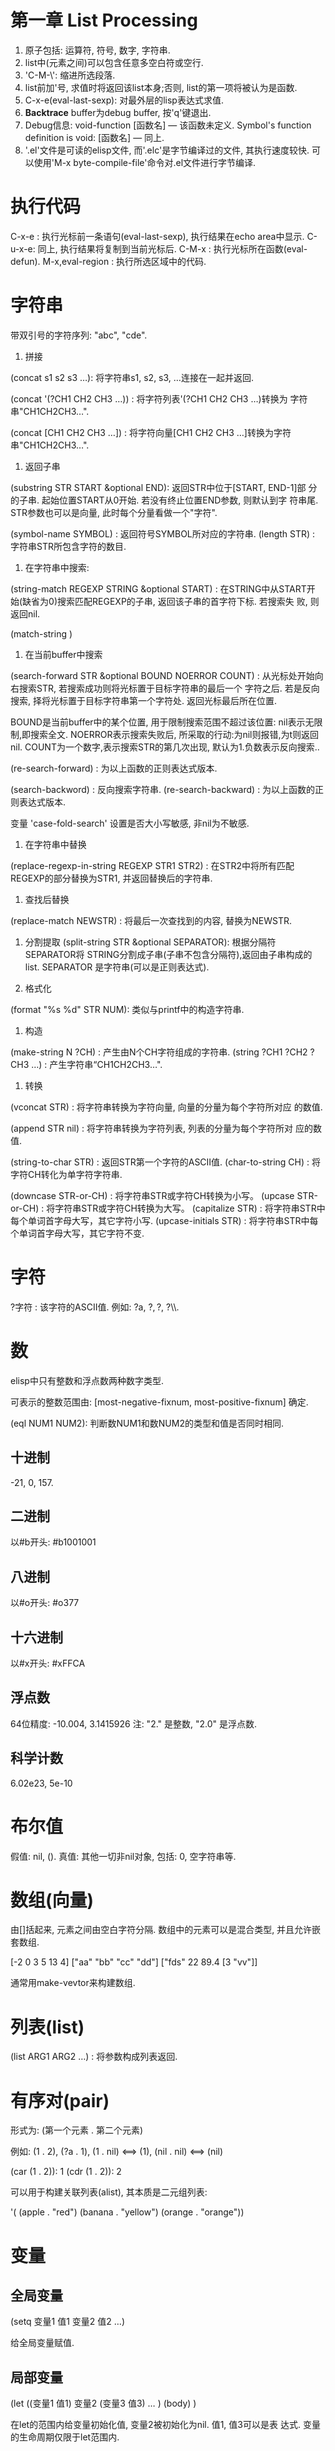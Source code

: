* 第一章 List Processing

1. 原子包括: 运算符, 符号, 数字, 字符串.
2. list中(元素之间)可以包含任意多空白符或空行.
3. 'C-M-\': 缩进所选段落.
4. list前加'号, 求值时将返回该list本身;否则, list的第一项将被认为是函数.
5. C-x-e(eval-last-sexp): 对最外层的lisp表达式求值.
6. *Backtrace* buffer为debug buffer, 按'q'键退出.
7. Debug信息: void-function [函数名] --- 该函数未定义.
              Symbol's function definition is void: [函数名] --- 同上.
8. '.el'文件是可读的elisp文件, 而'.elc'是字节编译过的文件, 其执行速度较快.
   可以使用'M-x byte-compile-file'命令对.el文件进行字节编译.


* 执行代码

   C-x-e : 执行光标前一条语句(eval-last-sexp), 执行结果在echo area中显示.
   C-u-x-e: 同上, 执行结果将复制到当前光标后.
   C-M-x : 执行光标所在函数(eval-defun).
   M-x,eval-region : 执行所选区域中的代码.

* 字符串

   带双引号的字符序列: "abc", "cde".
    1. 拼接 
    (concat s1 s2 s3 ...): 将字符串s1, s2, s3, ...连接在一起并返回.
    
    (concat '(?CH1 CH2 CH3 ...)) : 将字符列表'(?CH1 CH2 CH3 ...)转换为
    字符串"CH1CH2CH3...".
    
    (concat [CH1 CH2 CH3 ...]) : 将字符向量[CH1 CH2 CH3 ...]转换为字符
    串"CH1CH2CH3...".

    2. 返回子串
    (substring STR START &optional END): 返回STR中位于[START, END-1]部
    分的子串. 起始位置START从0开始. 若没有终止位置END参数, 则默认到字
    符串尾. STR参数也可以是向量, 此时每个分量看做一个"字符".

    (symbol-name SYMBOL) : 返回符号SYMBOL所对应的字符串.
    (length STR) : 字符串STR所包含字符的数目.

    3. 在字符串中搜索: 
    (string-match REGEXP STRING &optional START) : 在STRING中从START开
    始(缺省为0)搜索匹配REGEXP的子串, 返回该子串的首字符下标. 若搜索失
    败, 则返回nil.


    (match-string )

    4. 在当前buffer中搜索
    
    (search-forward STR &optional BOUND NOERROR COUNT) :
    从光标处开始向右搜索STR, 若搜索成功则将光标置于目标字符串的最后一个
    字符之后. 若是反向搜索, 择将光标置于目标字符串第一个字符处. 返回光标最后所在位置.
    
    BOUND是当前buffer中的某个位置, 用于限制搜索范围不超过该位置: nil表示无限制,即搜索全文.
    NOERROR表示搜索失败后, 所采取的行动:为nil则报错,为t则返回nil.
    COUNT为一个数字,表示搜索STR的第几次出现, 默认为1.负数表示反向搜索..

   (re-search-forward) : 为以上函数的正则表达式版本.
   
   (search-backword) : 反向搜索字符串.
   (re-search-backward) : 为以上函数的正则表达式版本.
   
   变量 'case-fold-search' 设置是否大小写敏感, 非nil为不敏感.

   4. 在字符串中替换
   (replace-regexp-in-string REGEXP STR1 STR2) : 在STR2中将所有匹配
   REGEXP的部分替换为STR1, 并返回替换后的字符串.

   5. 查找后替换
   (replace-match NEWSTR) : 将最后一次查找到的内容, 替换为NEWSTR.

   6. 分割提取
    (split-string STR &optional SEPARATOR): 根据分隔符SEPARATOR将
    STRING分割成子串(子串不包含分隔符),返回由子串构成的list. SEPARATOR
    是字符串(可以是正则表达式).

   7. 格式化
   (format "%s %d" STR NUM): 类似与printf中的构造字符串.
   
   8. 构造
   (make-string N ?CH) : 产生由N个CH字符组成的字符串.
   (string ?CH1 ?CH2 ?CH3 ...) : 产生字符串“CH1CH2CH3...".

   9. 转换
   (vconcat STR) : 将字符串转换为字符向量, 向量的分量为每个字符所对应
   的数值.
   
   (append STR nil) : 将字符串转换为字符列表, 列表的分量为每个字符所对
   应的数值.
   
   (string-to-char STR) : 返回STR第一个字符的ASCII值.
   (char-to-string CH) : 将字符CH转化为单字符字符串.

   (downcase STR-or-CH) : 将字符串STR或字符CH转换为小写。
   (upcase STR-or-CH) : 将字符串STR或字符CH转换为大写。
   (capitalize STR) : 将字符串STR中每个单词首字母大写，其它字符小写.
   (upcase-initials STR) : 将字符串STR中每个单词首字母大写，其它字符不变.

* 字符

   ?字符 : 该字符的ASCII值. 例如: ?a, ?\(, ?\), ?\\.

* 数

   elisp中只有整数和浮点数两种数字类型.
   
   可表示的整数范围由:
   [most-negative-fixnum, most-positive-fixnum] 确定.

   (eql NUM1 NUM2): 判断数NUM1和数NUM2的类型和值是否同时相同.
   
**  十进制

     -21, 0, 157.

** 二进制

     以#b开头: #b1001001
    
** 八进制
    
    以#o开头: #o377

** 十六进制
   
    以#x开头: #xFFCA

** 浮点数

    64位精度: -10.004, 3.1415926
    注: "2." 是整数, "2.0" 是浮点数.

** 科学计数

    6.02e23, 5e-10
   
* 布尔值

   假值: nil, ().
   真值: 其他一切非nil对象, 包括: 0, 空字符串等.
   
* 数组(向量)
   
   由[]括起来, 元素之间由空白字符分隔.
   数组中的元素可以是混合类型, 并且允许嵌套数组.
   
   [-2 0 3 5 13 4]
   ["aa" "bb" "cc" "dd"]
   ["fds" 22 89.4 [3 "vv"]]

   通常用make-vevtor来构建数组.

* 列表(list)
  
  (list ARG1 ARG2 ...) : 将参数构成列表返回.

* 有序对(pair)

   形式为: (第一个元素 . 第二个元素)

   例如: (1 . 2), (?a . 1), (1 . nil) <==> (1), (nil . nil) <==> (nil)

   (car (1 . 2)): 1
   (cdr (1 . 2)): 2

   可以用于构建关联列表(alist), 其本质是二元组列表:

   '( (apple . "red")
      (banana . "yellow")
      (orange . "orange"))
      
   
* 变量
** 全局变量
    
    (setq 变量1 值1 
          变量2 值2 
	  ...)

    给全局变量赋值.
    
** 局部变量

    (let ((变量1 值1) 变量2 (变量3 值3) ... )
         (body)
    )

    在let的范围内给变量初始化值, 变量2被初始化为nil. 值1, 值3可以是表
    达式. 变量的生命周期仅限于let范围内.

    let*和let类似, 只是在定义后面的变量时, 可以使用前面刚刚定义过的变
    量.

* 条件语句
** if

    (if 条件
       为真时执行语句
       为假时执行语句
       为假时执行语句
           .....
     )
     
     注: 若条件为真时, 需要执行多条语句, 则应用progn.
     if语句可嵌套. 返回最后一条语句的值.

     (if a a b) <==> (or a b)

** cond

    (cond (条件1 执行体)
          (条件2 执行体)
            ......
    )
    
    依次测试条件, 第一个非nil条件的执行体将被执行.
    若所有条件均为nil, 则返回nil.

** when/unless
    
    when和unless均为lisp宏.

    (when 条件
       为真时执行语句
       为真时执行语句
           ....
    ) 
       等价于:
   
   (if 条件
      (progn 
         为真时执行语句
         为真时执行语句
            ....
       )
    )

    (unless 测试条件
         为假时执行语句
	 为假时执行语句
	 ...)

* 循环语句

** while

    (while (条件)
         (执行体)) 
    若条件为真, 则执行执行体.

** dolist

    (dolist (CAR-ELEMENT LIST [return-value])
          (BODY))
     遍历LIST, 将LIST中的当前元素赋给CAR-ELEMENT, 并执行BODY.
     最后执行return-value(可选), 并将其值返回.

     
** dotimes

    (dotimes (i n [return-value])
        (执行体))
    i从0到n-1递增, 执行执行体n次.
    最后执行return-value(可选), 并将其值返回.

* 数学函数

    (+ n1 n2 n3 ...) : n1+n2+n3+...
    (- n1 n2 n3 ...) : n1-n2-n3-...
    (* n1 n2 n3 ...) : n1*n2*n3*...
    (/ n1 n2 n3 ...) : n1/n2/n3/...., 整数相除, 结果向下取整.
    (% n1 n2) : n1 % n2
    (- n) : -n.
    (1+ n) : 返回n+1, 原值n不变.
    (1- n) : 返回n-1, 原值n不变.

    (exp n) : e的n次方.
    (expt n m) : n的m次方.
    (abs n) : n的绝对值.
    (sqrt n) : n的平方根.
    (log n &optional BASE) : 以BASE为底, n的对数. 默认BASE为e.
    (log10 n) : 以10为底, n的对数.
    (logb n) : 以2为底, n的对数.

    三角函数: sin, cos, tan, asin, acos, atan.

    (random t) : 初始化随机数种子.否则, 每次产生的随机数相同.

    (random &optional LIMIT) : 产生位于 [most-negative-fixnum,
    most-positive-fixnum] 之间的一个随机数. 若有LIMIT, 则产生[0,
    LIMIT)之间的随机数.

* 布尔函数

   (not OBJ) : 若OBJ为nil，返回t；否则, 返回nil. 等价于(null obj).
   
   
   (or 参数1 参数2 ...) : 依次求解各个参数,返回第一个非nil的参数值;若
   所有参数值均为nil,返回nil.
   
   (and 参数1 参数2 ...) : 依次求解各个参数,若某个参数的值为nil,则返回
   nil;若所有参数均为非nil,返回最后一个参数的值.
   

* 类型转换函数
   
   (string-to-number STR) : 将字符串STR转化为对应的数(整数或浮点数).
   (number-to-string NUM) : 将数NUM(整数或浮点数)转化成对应字符串.


   (float INT) : 将整数INT转化为浮点数.
   (truncate FLOAT) : 向0取整.
   (floor FLOAT) : 向下取整.
   (ceiling FLOAT) : 向上取整.
   (round FLOAT) : 四舍五入.
   
* buffer相关
** 获取buffer 信息

    (buffer-name &optional BUFOBJ) : 以字符串形式,返回指定buffer对象(缺省
    为当前buffer)的名称.

    (buffer-file-name &optional BUFOBJ) : 以字符串形式, 返回指定buffer对
    象(缺省为当前buffer)所关联文件的完整路径;若不关联任何文件, 则返回
    nil.

    (read-buffer PROMPT DEFAULT-BUF-NAME t/nill) : 返回读入的buffer名
    称. 若输入空串，则返回第二个参数。第三个参数若为t, 则必须输入已存
    在的buffer名；否则，允许输入不存在的buffer名.

    (current-buffer) : 返回当前buffer对象.

    (buffer-size &optional BUFOBJ) : 返回指定buffer对象的大小(字符
    数)(缺省为当前buffer).

    (other-buffer) : 返回最近访问的buffer对象.

    (with-temp-buffer BODY) : 创建一个临时buffer使其变为当前buffer, 在
    其中执行BODY, 返回BODY最后一条语句的值. 然后删除临时buffer, 恢复以
    前的buffer.

    (with-current-buffer BUFFER-OR-NAME BODY) : 将指定buffer暂时作为当
    前buffer来执行BODY, 返回BODY中最后一条语句的值. 最后恢复以前的
    buffer. 注: (with-current-buffer BUFFER-OR-NAME BODY) <==>
    (save-current-buffer (set-buffer BUFFER-OR-NAME) BODY).

    (save-current-buffer BODY) : 记录当前buffer, 然后执行BODY, 最后恢
    复当前buffer. 返回BODY中最后一条语句的值.

    (save-buffer) : 保存当前buffer内容到其关联文件.

    (kill-buffer &optional BUFFER-OR-NAME) : 关闭指定buffer(对象或名称
    字符串). 缺省为关闭当前buffer.

    (switch-to-buffer BUFFER-OR-NAME) : 将指定buffer设置为当前buffer,
    并在当前窗口中显示(若用名称指定的buffer不存在, 则产生新的空白
    buffer).

    (set-buffer BUFFER-OR-NAME) : 将指定buffer(名称或对象)设置为当前
    buffer(并不切换到该buffer), 并返回该buffer对象.

    (get-buffer BUFFER-OR-NAME) : 返回指定buffer对象, 若不存在则返回nil.
    
    (get-buffer-create BUFFER-OR-NAME) : 返回指定buffer对象, 若不存在
    则新建buffer.
    
    (erase-buffer) : 清除当前buffer的内容.
    
    (barf-if-buffer-read-only) : 若当前buffer为只读,则警报并终止后续过程.

    (bufferp OBJ) : 如果OBJ为buffer对象,返回真.

    (narrow-to-region START END) : 将对当前buffer的操作, 限制在START与
    END之间的部分.
    
    (save-restriction BODY) : 保存当前buffer当前的状态, 执行完BODY后恢
    复. 与(narrow-to-region)连用.


** 抽取buffer内容
   
   (buffer-string) : 以字符串的形式返回当前buffer中的所有内容.(受
   narrow-to-region影响.)

   (buffer-substring START END) : 返回当前buffer中位于[START, END-1]的
   子串, 并包含其属性信息. START从1开始. 允许START和END以任意顺序给出.

   (buffer-substring-no-properties START END) : 功能同以上函数.返回不
   带属性的纯文本.

* file和directory相关
  
   注:以下FILENAME均为路径字符串.

** 读取文件

   (insert-file-contents FILENAME) : 将由FILENAME指定的文件的内容, 插
   入到当前buffer的光标处.

** 写入到文件

   (append-to-file START END FILENAME) : 将当前buffer中位于START和END
   之间的内容, 直接添加到磁盘中的指定文件之后, 该文件不应被打开. 若文
   件不存在则创建文件.

   (with-temp-file FILENAME BODY) : 创建临时buffer, 执行BODY, 再将临时
   buffer中的内容写入到指定文件, 删除临时buffer, 恢复先前的buffer, 返
   回BODY最后一条语句的值.
   
** 拷贝/删除/重命名

   (find-file FILENAME) : 创建buffer打开由FILENAME指定的文件. 若文件不
   存在则新建同名buffer. 返回buffer对象. (速度较慢).

   (find-alternate-file FILENAME) : 打开文件FILENAME, 以取代(kill)当前
   buffer.

   (write-file FILENAME &optional CONFIRM) : 将当前buffer的内容保存在
   由FILENAME指定的文件中. 如果CONFIRM为non-nil, 则在FILENAME已经存在
   时, 询问是否覆盖.

   (rename-file FILENAME NEWNAME &optional OK-IF-ALREADY-EXISTS) : 将
   指定文件重命名, 若NEWNAME存在, 则报错(除非第三个参数为非nil, 若第三
   个参数为一个数, 则要求用户确认是否覆盖已存在文件; 若为其它值, 将直
   接覆盖已存在文件).

   (set-visited-file-name FILENAME) : 将当前buffer关联的文件重命名为
   FILENAME, 同时改变当前buffer的名称为FILENAME.

   (copy-file FILENAME NEWNAME &optional OK-IF-ALREADY-EXISTS) : 将指
   定文件拷贝到新文件. 若NEWNAME存在, 则报错(除非第三个参数为非nil: 若
   第三个参数为一个数, 则要求用户确认是否覆盖已存在文件; 若为其它值,
   将直接覆盖已存在文件).

   (copy-directory DIRNAME NEWNAME) : 将指定目录(包括其内容)拷贝到新目录.

   (delete-file FILENAME &optional TRASH) : 删除指定文件(若为符号链接,
   删除符号链接本身). 若TRASH为非nil, 则将文件放进回收站.

   (delete-directory DIRNAME &optional RECURSIVE) : 删除指定目录, 若
   RECURSIVE为t, 则同时删除目录下文件.

** 路径字符串提取

   (file-name-directory "/home/pz/test.txt") : 返回"/home/pz/".
   (file-name-nondirectory "/home/pz/test.txt") : 返回"test.txt".
   (file-name-extension "/home/pz/test.txt") : 返回"txt".
   (file-name-sans-extension "/home/pz/test.txt") : 返回"/home/pz/test".
   (expand-file-name "test.txt") : 返回文件的完整路径"/home/pz/test".
   (file-relative-name "/home/pz/test.txt" "/home/") : 返回"pz/test.txt".

** 其他

   (file-exists-p FILENAME) : 判断文件是否存在. 存在返回t; 否则, 返回
   nil.

* 谓词函数
** 数
   (numberp OBJ) : 判断OBJ是否是数字.
   (intergerp OBJ) : 判断OBJ是否是整数.
   (floatp OBJ) : 判断OBJ是否是浮点数.
   (zerop OBJ) : 判断OBJ是否是为0.
   (wholenump OBJ) : 判断OBJ是否是非负整数.

** 字符串
   (stringp OBJ) : 判断OBJ是否是字符串.
   (string-or-null-p OBJ) : 判断OBJ是否是字符串或nil.
   (char-or-string-p OBJ) : 判断OBJ是否是字符串或字符.

** 其它
   (symbolp OBJ) : 判断OBJ是否为符号.
  (listp OBJ) : 判断OBJ是否为列表.

  (file-symlink-p PATH) : 判断PATH是否是符号链接文件.如果是，则返回该
  链接所指向的文件路径；否则返回nil.

  (yes-or-no-p PROMPT): 在minibuffer中显示PROMPT字符串, 若用户回答'y',
   则返回t; 若键入'n',则返回nil.

* 关系运算

   (>,<,=,>=,<=,/= 数1 数2) : 判断两个值的算术大小关系,参数必须是数(或标记). 例如: (= 2 2.0) --> t.

   (char-equal CH1 CH2) : 判断字符CH1和CH2是否相等. 当变量
   case-fold-search为t时(通常情况)忽略大小写; 当该变量为nil时, 考虑大
   小写.

   (string<,string= S1 S2) : 判断字符串S1和S2的字典序关系.
   (equal 对象1 对象2) : 测试两个对象是否具有相同的类型和值, 例如: (equal 3 3.0) --> nil.
   (eq 对象1 对象2) : 测试两个Lisp对象是否是同一个内部对象(但具有不同的名字).
   (not (equal 对象1 对象2)) : 通用的不等判断(/= 只能用于判断数).
   
* 列表
  
  由'开头的多元组(不加', 将会被当做函数调用)
  
  '(1 2 3)

  
    注: 以下函数均不改变原列表.
    (car 列表) : 返回列表中的第一个元素.
    (cdr 列表) : 返回除第一个元素以外,剩余的列表.
    (cons 元素 列表) : 将元素插入到原列表首,构成新列表并返回.
    (length 列表) : 返回列表中元素的个数.
    (nthcdr n 列表) : 返回去掉前n个(n从1开始)元素后,剩余的列表.
    (nth n 列表) : 返回列表中的第n个(n从0开始)元素. n<0时,视为0; n>列表长度时,函数返回nil.
    (reverse 列表) : 返回反转后的列表.

    注:以下函数会改变原列表.
    (setcar 列表 元素) : 将列表的第一个元素替换为指定元素,并返回该元素.
    (setcdr 列表1 列表2) : 将列表1中除去第一个元素剩余的列表,替换为列表2,并返回列表2.
    (add-to-list 列表 元素 &optional append) : 将元素插入列表首, 若append非nil, 则插入到列表尾.
    (push 元素 列表) : 将元素插入列表首.

    (print 元素) : 打印列表中的某个元素.

* 常用函数
  
** 拷贝相关

    (filter-buffer-substring 起始位置 终止位置 &optional 是否删除):
    返回当前buffer中起始位置与终止位置之间的文本. 若第三个参数非nil, 则同时
    在buffer中删除该文本.
    
    (copy-region-as-kill 起始位置 终止位置):
    将当前buffer中, 位于起始位置和终止位置之间的文本, 拷贝到剪切环中. 若上
    一条命令也为将文本拷贝到剪切环, 则将和上次文本合并; 否则, 在剪切环
    中新建一项.
    
** 剪切相关

    (zap-to-char 数字 字符) : 剪切从光标起直到(并包括)第'数字'个'字符'
    间的文本.

    (kill-append 字符串 before-p) : 将字符串参数连接到剪切环最近一项之后, 若
    before-p非nill, 则将字符串连接到剪切环最近一项之前.
    
** 函数参数相关
    
    (prefix-numeric-value 参数) : 将由(interactive "P")得到的"raw prefix argument"转换成数值.

** 测试函数

    (fboundp 参数) : 测试参数是否时定义过的函数.若是, 则返回t; 否则, 返回nil.

** 函数调用

    (funcall 函数名 参数列表) : 调用指定函数, 并将参数列表传给它.
    
** (highlight-lines-matching-regexp REGEXP &optional FACE)
   
   将当前buffer中, 匹配REGXP的行的颜色设置为FACE.

** (count-lines START END) 

   返回位于START和END之间区域所包含的行数.

** 别名
   
   (defalias 'SYMBOL 'FUN) : 用SYMBOL当作函数FUN的别名.

* 错误处理
  
  (error MESSAGE) : 终止当前运行过程, 并输出错误信息.

* 插入文本

  (insert STR-OR-CHAR) : 在当前光标后插入字符串或字符, 同时将光标移动
  到插入内容之后.

  (insert-file-contents FILENAME) : 将由FILENAME指定的文件的内容, 插
  入到当前buffer的光标处.
  
  (insert-buffer-substring BUFFER &optional START END): 将源BUFFER(名
  称或对象)中START和END之间的内容,拷贝到当前buffer光标后.若不指定起始
  位置或终止位置则拷贝源buffer中的全部内容.
  
* 光标
** 光标位置
     
    (point) : 返回当前buffer中光标所在位置.
    (point-min) : 当前buffer所允许的最小光标位置.(受narrow-to-region影响)
    (point-max) : 当前buffer所允许的最大光标位置.(受narrow-to-region影响)

    (region-beginning) : 返回区域首的位置.
    (region-end) : 返回区域尾的位置.
    
    (line-beginning-position) : 当前行首的位置.
    (line-end-position) : 当前行尾的位置.
    
    (save-excursion BODY): 保存光标和标记位置,在执行完BODY后将其恢复,
    同时恢复到初始buffer.

** 光标移动

    (goto-char POS) : 将光标移动到指定位置(数字或标记), 并返回该位置.
    (forward-char N) : 将光标向前移动N个字符.
    (backward-char N) : 将光标向后移动N个字符.

    (beginning-of-buffer) : 光标移动到buffer起始位置,并将原光标位置保存到标记.
    (end-of-buffer) : 光标移动到buffer末尾,并将原光标位置保存到标记.

    (beginning-of-line) :光标移动到当前行首.
    (end-of-line) : 光标移动到当前行末尾.

    (beginning-of-defun) :光标移动到当前函数首.
    (end-of-defun) : 光标移动到当前函数末尾.

    (forward-line &optional N) : 将光标移动到下(N为正)/上N(N为负)行行
    首. 缺省光标移动到下一行行首.
    
    (skip-chars-forward STR &optional LIM) : 将光标向右移动, 停止在第
    一个不属于字符串STR的字符处或停止在LIM处, 返回跳过的字符数. STR可
    以是正则表达式.  
    (skip-chars-backword STR &optional LIM) : 以上函数的反向版本.

** 取得光标下对象
  
  (current-word) : 返回光标下单词.

  (thing-at-point THING &optional NO-PROPERTIES) : 返回光标下文本对象.
  THING可以是 `symbol', `list', `sexp', `defun', `filename', `url',
  `email', `word', `sentence', `whitespace', `line',
  `number',`page'. 若NO-PROPERTIES为non-nil, 返回纯文本.

  (bounds-of-thing-at-point THING) : 以(start . end)形式返回光标下对象
  的首尾边界位置.

* 窗口

  (window-start) : 返回当前窗口中第一个字符在buffer中的位置.
  (set-window-start WINDOW POS) : 将WINDOW对象的起始位置设置为POS. 若
  WINDOW为nil,则为当前窗口. 返回POS.
  
  (window-hscroll) : 返回当前窗口的水平移动的列数.
  (set-window-hscroll WINDOW COLUMN) : 将WINDOW对象的水平移动列数设置
  为COLUMN. 若WINDOW为nil,则为当前窗口. 返回POS.


* 时间

  (current-time-string) : 以字符串形式返回当前时间及日期.
  (format-time-string FORMATSTRING) : 以不同的形式格式化当前时间。

* 高阶函数

  获取函数对象:(function FUNNAME)或#'FUNNAME.  

  elisp区分变量和函数，要以函数作为参数必须传递函数对象，在调用函数中
  使用(funcall FUNOBJ arg1 arg2 ...)来调用相关函数.

* lambda过程
  (lambda (形参)
    BODY)
    
  与defun定义的函数类似，只是没有与过程相关的名字。

  使用funcal调用lambda过程:
  (funcall (lambda (name) (message "name:%s" name)) "pz")
  
  可以将lambda过程赋值给一个变量, 然后用funcall调用该变量:
  (setq show-name (lambda (name) (message "name:%s" name)))
  (funcall show-name "pz")

* advice


  advice可以用于在指定函数执行之前/后，执行一段代码，可以影响函数的参数/返回值.

  (defadvice FUNNAME (before/after ADVICENAME activate/inactivate compile))

* marker

  marker可以保存buffer中的某个特定点的相对位置, 使其不受buffer内容变化
  的影响.

  (make-marker) : 返回一个空的marker. 例如: (defvar marker
  (make-marker): 将产生一个新的(未指向任何位置的)marker.

  (set-marker MARKER POSITION &optional BUFFER)
  在BUFFER中(缺省为当前buffer)将标记变量MARKER设置为POSITION.
  
  (set-marker MARKER nil) : 弃用MARKER.

* 符号附属性质
  
  每一个符号(变量, 函数，命令)都可以拥有附属性质, 由多个(PROPNAME
  VALUE)构成列表。

  (put SYMBOL PROPNAME VALUE) : 为符号SYMBOL添加附属性质PROPNAME, 其值
  为VALUE. 例如: (put 'man 'name 'pz).

  (get SYMBOL PROPNAME) : 取得符号SYMBOL附属性质PROPNAME的值，若SYMBOL
  无附属性质PROPNAME, 则返回nil. 例如: (get 'man 'name).
  
* 剪切/复制/删除/粘贴
** 剪切

  (kill-region START END) : 剪切当前buffer中位于START与END之间的文本,
  将其保存到剪切环.

** 复制

  (kill-ring-save START END) : 将当前buffer中位于START与END之间的文本,
  拷贝到剪切环.

  (kill-new STR &optional REPLACE) :将STR插入到剪切环首, 若REPLACE非
  nil, 则替换剪切环首的元素.

** 删除
   
   (delete-region START END) : 删除当前buffer中位于START和END之间的文
   本, 不放入剪切环, 无法找回.
   
   (delete-and-extract-region START END) : 功能同上, 但同时返回(带有属
   性的)被删除文本.

** 粘贴
   
   (yank) : 在光标后粘贴最近一次剪切/复制的文本. 

* 超链接

   (browse-url URL) : 在浏览器中打开URL.

* 预定义变量

   fill-column : 当每一行超过多少个字符后, 将自动换行.
   this-command : 当前正在执行的函数.
   last-command : 上一次执行的函数.
   kill-ring : 剪切环(列表类型), 实际上是指向剪切环第一项的指针.
   kill-ring-max : 剪切环的最大允许长度.   
   kill-ring-yank-pointer : 指向下一次待yank的项.
   buffer-file-name : 当前buffer所关联的文件(的绝对路径).
   current-prefix-arg : 当前编辑命令的(原本)前缀参数(可以为数字, 负号, C-u,
   或nil). 即(interactive "P")的返回值.
   last-command : 记录上一个命令的名称.

* 删除

   (delete-char N &optional KILL) : 删除光标后N个(如果N为负数, 则删除
   光标前字符). 如果KILL为t则剪切.

   

* 标记和区域

** 标记(mark)
    
    标记是buffer中的某个位置, 用于确定区域.
    
    (push-mark &optional POS) : 在指定位置处(缺省为当前光标处)设置标记,
    将原有标记放入标记环.

** 区域(region)

    [最近标记处, 当前光标处]之间的部分构成区域(region). 一旦在buffer中
    设置了标记, 就会存在区域.

    变量'mark-active'控制是否激活区域.(设置为t则激活区域)
    变量'transient-mark-mode'控制是否高亮激活区域.(设置为t则高亮激活区域)

    (region-beginning) : 返回区域首的位置.
    (region-end) : 返回区域尾的位置.

    (use-region-p) : 如果满足 (1) transient-mark-mode 处于激活状态;
    (2) mark-active 为 't'; (3) 区域非空(通过use-empty-active-region
    检测). 则返回t, 否则返回nil.

    (fill-region START END) : 按照fill-column的值来重排所选区域.

* 字符编码

  (set-buffer-file-coding-system )
  
* 大小写转换
  
  (upcase STR) : 将STR中的小写字母变为大写, 并返回. 不改变原字符串.

  (upcase-region pos1 pos2) : 将当前buffer中位于pos1和pos2之间的文本转
  化为大写.
  
* 特殊语句
  
** defun

    (defun 函数名 (参数列表)
        "函数说明"
	(interactive)
	(函数体)
    )
    
    其中若参数列表中出现"&optional", 表示其后所有的参数都是可选的.

    函数说明中的第一行最好是完整的句子, 因为apropos命令只显示函数说明
    的第一行; 此外,不要对函数说明的第二行进行缩进, 否则查询函数时, 显
    示出来的格式会很不美观.

    函数体中未被赋值的实参将被赋予"nil".

** defvar
    
    (defvar VAR VALUE "COMMENT") : 声明并初始化变量.
    若变量已经初始化过, 则不改变量原值.

** interaactive
   
   包含"iteractive"的函数, 可以通过"M-x"进行调用.
    
   1. (interactive STR): STR的初始部分为参数类型字符, 依次规定了传递给函
   数的各个参数的类型. 在参数类型字符之后,是提示字符串. 每部分之间
   用'\n'分隔. 
   
   例如: (interactive "p\nnInput n: \nsInput s: \nbInput b: ")

   

   参数类型字符:
    'p' : 向该函数传递一个前缀参数.(由"C-u"传递, 若无参数输入, 默认为1)
    'P' : 向该函数传递一个原本前缀参数.(由"C-u"传递, 若无参数输入, 则为nil).
    'c' : 向该函数传递一个字符型参数.
    's' : 向该函数传递一个字符串型参数.
    'b' : 向函数传递一个已存在的buffer名.
    'n' : 向该函数传递一个整数/浮点数型参数.
    'r' : 向该函数传递两个数, 作为区域的首(mark)和尾(point)位置. 调用
    该函数前, 区域必须激活.


    注: 若参数字符串以"*"开头, 则当前buffer为只读时, 将会产生只读错误
    (即使该函数不修改当前buffer的内容).


    2. (interactive LIST) : 可以向函数传递一个列表.


** condition-case

    (condition-case
          参数1
	  正常处理部分
	  错误处理部分)
   
   当一切正常时, 执行正常处理部分; 若有错误发生, 则执行错误处理部分.
   错误处理部分可包括多个错误处理函数, 每个函数包括两个部分:
   1.出错情况; 2.相应的处理过程.
   
   第一个被匹配到的错误处理函数将被执行.


    
** dolist/dotimes

* 语句块
    
   (progn exp1 exp2 ...): 
   将一些系列表达式聚合在一起, 形成语句块(用在if语句的then部分). 
   依次执行各个表达式, 并返回最后一个表达式的值.

* 正则表达式
   
  M-x, re-builder: 启动正则编辑环境.

** 重复次数 : 以下操作符自身不是表达式的组成部分,作为后缀操作符,表示将其前导表达式重复的若干次.它总是作用于'最小的'可能前导表达式.
** 特殊字符
   '.' : 匹配除换行符以外的任意一个字符. (例如: 'a.b')
   '*' : 匹配(最小)前导正则表达式任意多次(0次或多次). (例如:'ca*r': 'cr','car','caaar',...)
   '+' : 匹配(最小)前导正则表达式至少一次(1次或多次).(例如: 'ca+r': 'car','caar','caaar',...)
   '?' : 匹配(最小)前导正则表达式0次或1次.(例如: 'ca?r': 'cr', 'car')
   '*? ', '+?', '??' : 是以上三个操作符的非贪心版本,它们尽可能匹配少的字符. 
   '\{n\}' : 重复恰好n次. (例如: 'x\{4\}': 'xxxx')
   '\{n,m\}' : 重复至少n次,但不超过m次,即在区间[n,m]内. (例如: '\{0,1\}'等价于'?','\{0,\}'等价于'*','\{1,\}'等价于'+')
   
   '^' : 仅匹配行首的空串. 所以'^foo'仅匹配出现在行首的'foo'. (仅当'^'仅位于正则表达式首,或跟在'\('及'\|'后时,才具有这种功能.)
   '$' : 仅匹配行尾的空串. 所以'x+$' 仅匹配出现在行尾的一个或多个'x'.(仅当'$'仅位于正则表达式尾,或在'\)'及'\|'之前时,才具有这种功能.)
   
  '[字符集]': 表示匹配字符集中的任意一个字符.(例如: '[ab]*': 任意由'a','b'字符组成的序列,包括空串).
  字符集可以是一个范围, 如: '[a-z$%.]'表示匹配小写字母的集合, 及'$', '%', '.'. 当搜索是大小写敏感时, 范围的起始和终止必须都是大写,小写,或非字母字符,混合使用大小写将导致错误.
  字符集也可以是字符类,如: [:alnum:], [:alpha:], [:digit:], [:lower:], [:upper:]等,更多请查看(Char Classes).
  注: 要包括']'字符,必须将其放在字符集的第一个位置.如[]a],将匹配']'和'a'.
  要包括'-'字符,必须将其放在字符集的第一/最后一个位置,或放在一个范围的后面. 如[]-],将匹配']'和'-'.
  
   '[^字符集]': 表示匹配除字符集以外的任意(一个)字符,包括换行符. 例如'[^a-zA-Z0-9]',将匹配除了字母和数字以外的任意字符.
   要包括'^'字符,只需将其置于除第一个位置以外的任意位置.

** 字符类

   [:ascii:] : 任意ASCII字符.
   [:nonascii:] : 任意非ASCII字符.
   [:alpha:] : 任意字母.
   [:alnum:] : 任意字母和数字.
   [:blank:] : 空格和制表符.
   [:space:] : 空白字符.
   [:cntrl:] : ASCII控制字符.
   [:digit:] : 0~9.
   [:lower:] : 小写字符.
   [:upper:] : 大写字符.
   [:punct:] : 标点字符.
   
   [:word:] : 任意具有单词语法(在syntax class table中定义)的字符.
   [:xdigit:] : 任意十六进制字符(0~9, a~f, A~F).

   [:unibyte:] : 任意单字节字符.
   [:multibyte:] : 任意多字节字符.

   [:print:] : 任意ASCII字符, 除了:控制字符, 回退符(delete character).
   [:graph:] : 任意ASCII字符, 除了:控制字符, 空格, 回退符(delete character).

** 反斜杠

   '\' : 可以转义特殊字符,如: '\$','\['等.(但是无法转义'-'和']'.)
   '\|' : 两个正则表达式的'or', 将作用两边最长的可能的正则表达式. (例如: 'foo\|bar': 'foo'或'bar')
   '\(...\)' : 用于将正则表达式分组, 限制其范围. '\(foo|\bar\)x': 'foox'或'barx'. 'ba\(na\)*': 'ba', 'ban', 'banana',...
   '\(?:...\)' : 这个分组不记录匹配的子串, 不能用'\D'来引用.
   '\D' : 匹配和结构'\(...\)'第D次出现时所匹的同样的文本.
   '\`' / '\'' : 匹配空串,但是仅在字符串或缓冲区的开始/结尾处.
   '\=' : 匹配空串,但是仅在光标(point)处.
   '\b' / '\B' : 匹配空串,但是仅/不在单词(word)的开始或结尾处. ('\bfoo\b' : 仅匹配单词独立的'foo'. '\bballs?\b' : 仅能匹配独立的'ball'或'balls')
   '\<' / '\>' : 匹配空串,但是仅在单词的开始/结尾处.
   '\w' / '\W' : 匹配任何(/非)构成单词的字符.(由语法表决定这些字符是什么)
   '\_<' / '\_>' : 匹配空串,但是仅在符号(symbol)开始/结尾处. symbol: 由'\w'和'_'构成的字符序列.
   '\sC' / '\SC': 匹配任意(/不)符合语法'C'的字符. C: 'w'(组成单词), '-'或' '(空白符)
   '\cC' / '\CC' : 匹配任意(/不)属于字符类'C'的字符. 用'M-x, describe-categories' 来查看字符类.
